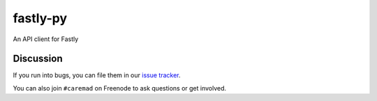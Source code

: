 fastly-py
=========

.. image:: https://travis-ci.org/dstufft/fastly-py.svg?branch=master
    :target: https://travis-ci.org/dstufft/fastly-py


An API client for Fastly


Discussion
----------

If you run into bugs, you can file them in our `issue tracker`_.

You can also join ``#caremad`` on Freenode to ask questions or get
involved.


.. _`documentation`: https://fastly-py.readthedocs.org/
.. _`issue tracker`: https://github.com/dstufft/fastly-py/issues
